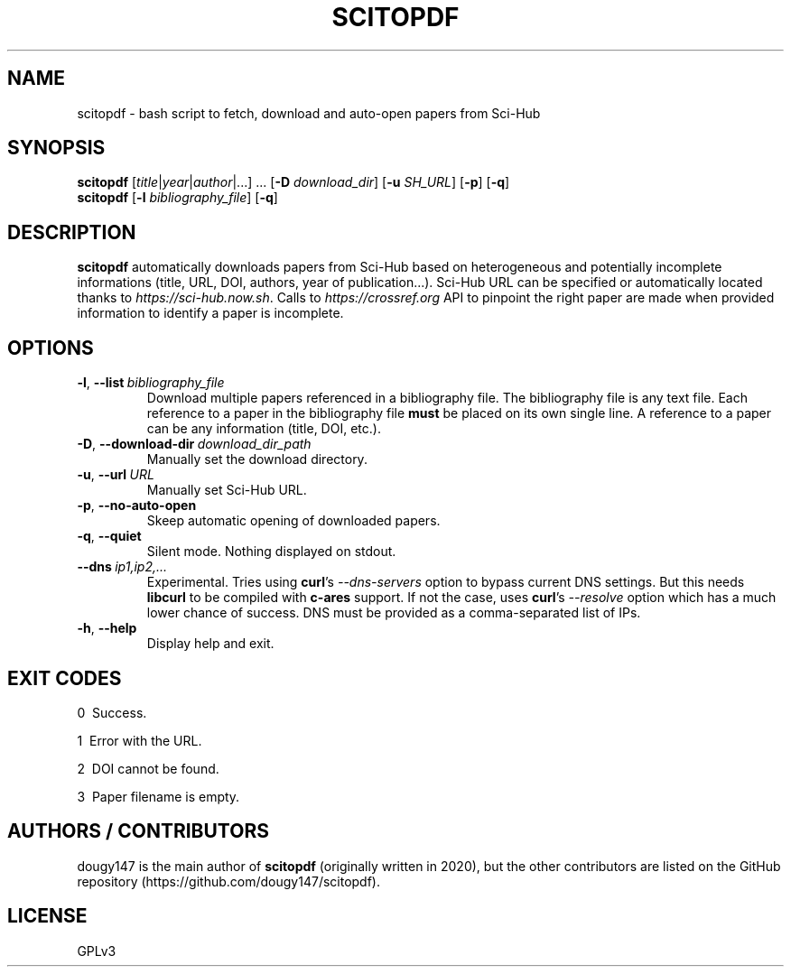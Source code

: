 .TH SCITOPDF 1 scitopdf
.SH NAME
scitopdf \- bash script to fetch, download and auto-open papers from Sci-Hub
.SH SYNOPSIS
\fBscitopdf\fP [\fItitle\fP|\fIyear\fP|\fIauthor\fP|...] ... [\fB-D\fP \fIdownload_dir\fP] [\fB-u\fP \fISH_URL\fP] [\fB-p\fP] [\fB-q\fP]
.br
\fBscitopdf\fP [\fB-l\fP \fIbibliography_file\fP] [\fB-q\fP]
.SH DESCRIPTION
\fBscitopdf\fP automatically downloads papers from Sci-Hub based on heterogeneous and potentially incomplete informations (title, URL, DOI, authors, year of publication...). Sci-Hub URL can be specified or automatically located thanks to \fIhttps://sci-hub.now.sh\fP. Calls to \fIhttps://crossref.org\fP API to pinpoint the right paper are made when provided information to identify a paper is incomplete.
.SH OPTIONS
.TP
.BI \-l\fP, \ \fB\-\-list \ \fB \fIbibliography_file\fP
Download multiple papers referenced in a bibliography file. The bibliography file is any text file. Each reference to a paper in the bibliography file \fBmust\fP be placed on its own single line. A reference to a paper can be any information (title, DOI, etc.).
.TP
.BI \-D\fP, \ \fB \-\-download\-dir\ \fB \fIdownload_dir_path\fP
Manually set the download directory.
.TP
.BI \-u\fP, \ \fB \-\-url\ \fB \fIURL\fP
Manually set Sci-Hub URL.
.TP
.BI \-p\fP, \ \fB \-\-no\-auto\-open
Skeep automatic opening of downloaded papers.
.TP
.BI \-q\fP, \ \fB \-\-quiet
Silent mode. Nothing displayed on stdout.
.TP
.BI \-\-dns \ \fB \fIip1,ip2,...\fP
Experimental. Tries using \fBcurl\fP's \fI--dns-servers\fP option to bypass current DNS settings. But this needs \fBlibcurl\fP to be compiled with \fBc-ares\fP support. If not the case, uses \fBcurl\fP's \fI--resolve\fP option which has a much lower chance of success. DNS must be provided as a comma-separated list of IPs.
.TP
.BI \-h\fP, \ \fB \-\-help
Display help and exit.
.SH EXIT CODES
0 \ Success.

1 \ Error with the URL.

2 \ DOI cannot be found.

3 \ Paper filename is empty.
.SH AUTHORS / CONTRIBUTORS
dougy147 is the main author of \fBscitopdf\fP (originally written in 2020), but the other contributors are listed on the GitHub repository (https://github.com/dougy147/scitopdf).
.SH LICENSE
GPLv3
